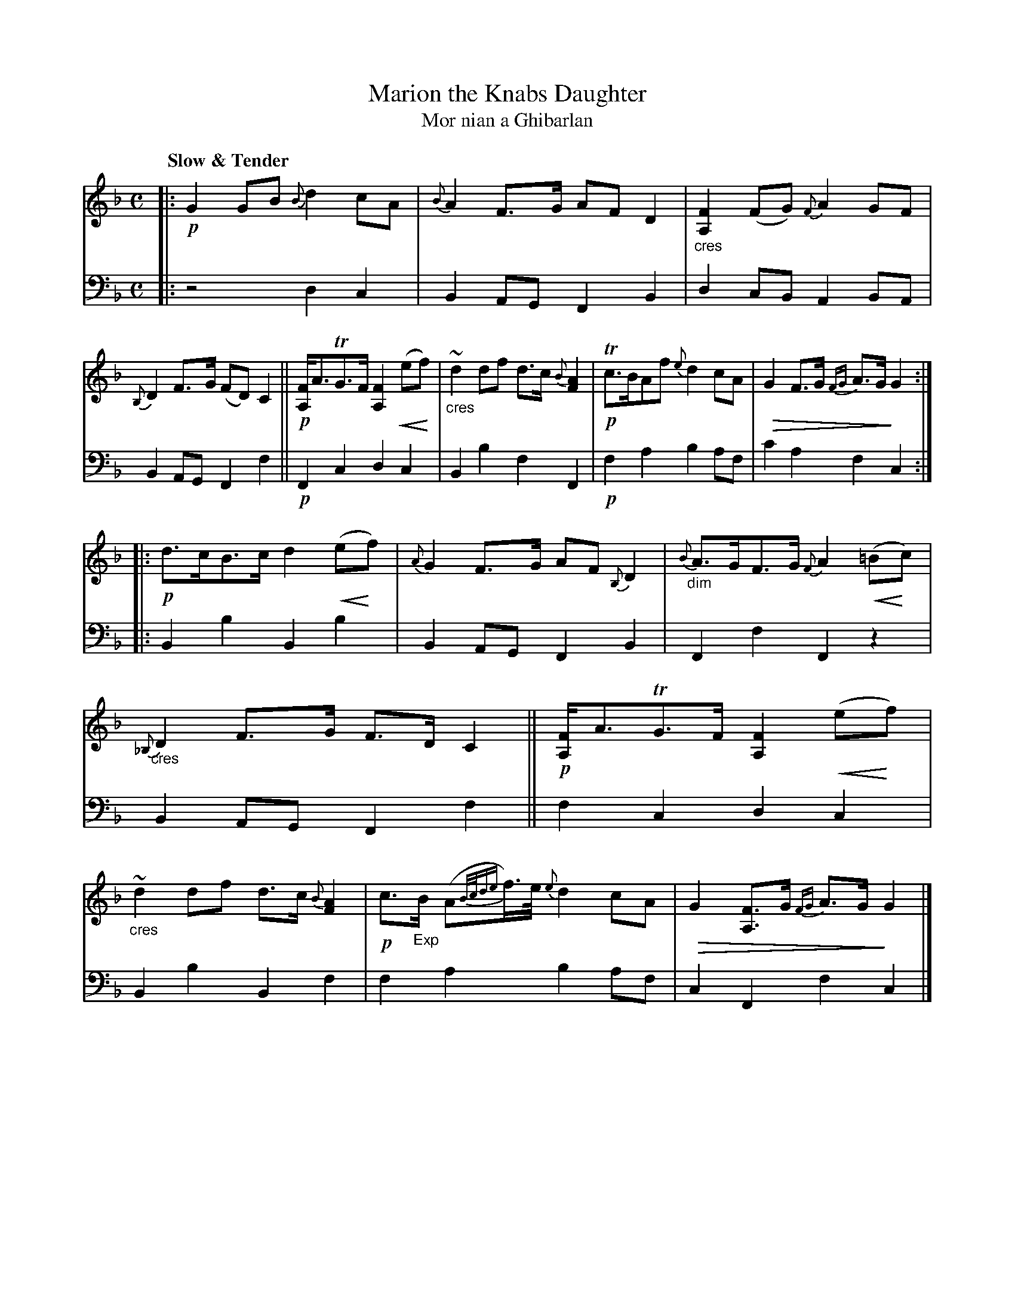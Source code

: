 X: 209
T: Marion the Knabs Daughter
%T: Marion the Gaberlunzie Man's Daughter
T: Mor nian a Ghibarlan
R: air, strathspey
N: This is version 2, for ABC software that understands dim/crescendo symbols (and grace-note lengths).
B: Simon Fraser's "Airs and Melodies Peculiar to the Highlands of Scotland and the Isles" p.96 #2
Z: 2022 John Chambers <jc:trillian.mit.edu>
U: p=!crescendo(!
U: P=!crescendo)!
U: Q=!diminuendo(!
U: q=!diminuendo)!
M: C
L: 1/8
Q: "Slow & Tender"
K: F	% and Gdor and Bb
%%slurgraces yes
%%graceslurs yes
% = = = = = = = = = =
% Voice 1 reformatted for 2 8-bar lines, for compactness and proofreading.
V: 1 staves=2
|:\
!p!G2GB {B}d2cA | {B}A2F>G AFD2 |\
"_cres"[F2A,2](FG) {F}A2GF | {B,}D2F>G (FD)C2 ||\
!p![FA,]<ATG>F [F2A,2]p(ePf) | "_cres"~d2df d>c{B}[A2F2] |\
!p!Tc>BAf {e}d2cA | QG2F>G {FG}A>GqG2 :|
|:\
!p!d>cB>c d2p(ePf) | {A}G2F>G AF{B,}D2 |\
"_dim"{B}A>GF>G {F}A2p(=BPc) | "_cres"{_B,}D2F>G F>DC2 ||\
!p![FA,]<ATG>F[F2A,2]p(ePf) | "_cres"~d2df d>c{B}[A2F2] |\
!p!c>"_Exp"B (A{B/c/de}f/)>e/ {e}d2cA | QG2[FA,]>G {FG}A>GqG2 |]
% = = = = = = = = = =
V: 2 clef=bass middle=d
|:\
z4 d2c2 | B2AG F2B2 | d2cB A2BA | B2AG F2f2 || !p!F2c2 d2c2 |
B2b2 f2F2 | !p!f2a2 b2af | c'2a2 f2c2 :||: B2b2 B2b2 | B2AG F2B2 | F2f2 F2z2 |
B2AG F2f2 || f2c2 d2c2 | B2b2 B2f2 | f2a2 b2af | c2F2 f2c2 |]
% Voice 2 preserves the staff layout in the book.
% = = = = = = = = = =

